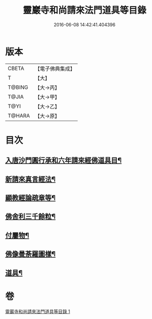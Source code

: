 #+TITLE: 靈巖寺和尚請來法門道具等目錄 
#+DATE: 2016-06-08 14:42:41.404396

* 版本
 |     CBETA|【電子佛典集成】|
 |         T|【大】     |
 |    T@BING|【大→丙】   |
 |     T@JIA|【大→甲】   |
 |      T@YI|【大→乙】   |
 |    T@HARA|【大→原】   |

* 目次
** [[file:KR6s0110_001.txt::001-1072a17][入唐沙門圓行承和六年請來經佛道具目¶]]
** [[file:KR6s0110_001.txt::001-1072a28][新請來真言經法¶]]
** [[file:KR6s0110_001.txt::001-1072c17][顯教經論疏章等¶]]
** [[file:KR6s0110_001.txt::001-1073b10][佛舍利三千餘粒¶]]
** [[file:KR6s0110_001.txt::001-1073b14][付屬物¶]]
** [[file:KR6s0110_001.txt::001-1073b18][佛像曼荼羅圖樣¶]]
** [[file:KR6s0110_001.txt::001-1073c4][道具¶]]

* 卷
[[file:KR6s0110_001.txt][靈巖寺和尚請來法門道具等目錄 1]]

